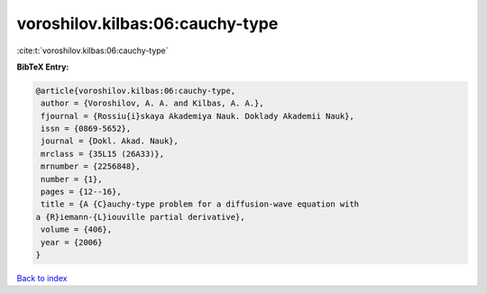 voroshilov.kilbas:06:cauchy-type
================================

:cite:t:`voroshilov.kilbas:06:cauchy-type`

**BibTeX Entry:**

.. code-block:: bibtex

   @article{voroshilov.kilbas:06:cauchy-type,
    author = {Voroshilov, A. A. and Kilbas, A. A.},
    fjournal = {Rossiu{i}skaya Akademiya Nauk. Doklady Akademii Nauk},
    issn = {0869-5652},
    journal = {Dokl. Akad. Nauk},
    mrclass = {35L15 (26A33)},
    mrnumber = {2256848},
    number = {1},
    pages = {12--16},
    title = {A {C}auchy-type problem for a diffusion-wave equation with
   a {R}iemann-{L}iouville partial derivative},
    volume = {406},
    year = {2006}
   }

`Back to index <../By-Cite-Keys.html>`__
